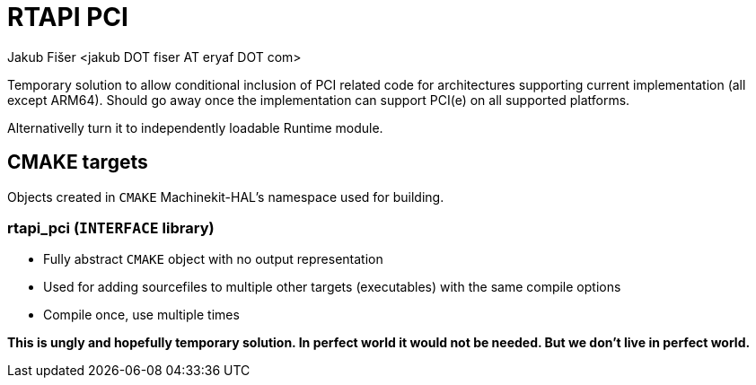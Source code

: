 = RTAPI PCI
:author: Jakub Fišer <jakub DOT fiser AT eryaf DOT com>
:description: RTAPI_pci sourcetree README
:sectanchors:
:url-repo: https://machinekit.io

Temporary solution to allow conditional inclusion of PCI related code for architectures supporting current implementation (all except ARM64). Should go away once the implementation can support PCI(e) on all supported platforms.

Alternativelly turn it to independently loadable Runtime module.

== CMAKE targets

Objects created in `CMAKE` Machinekit-HAL's namespace used for building.

=== rtapi_pci (`INTERFACE` library)
*   Fully abstract `CMAKE` object with no output representation
*   Used for adding sourcefiles to multiple other targets (executables) with the same compile options
*   Compile once, use multiple times

**This is ungly and hopefully temporary solution. In perfect world it would not be needed. But we don't live in perfect world.**
